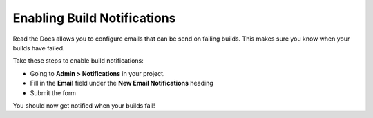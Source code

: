 Enabling Build Notifications
============================

Read the Docs allows you to configure emails that can be send on failing builds.
This makes sure you know when your builds have failed.

Take these steps to enable build notifications:

* Going to **Admin > Notifications** in your project.
* Fill in the **Email** field under the **New Email Notifications** heading
* Submit the form

You should now get notified when your builds fail!
